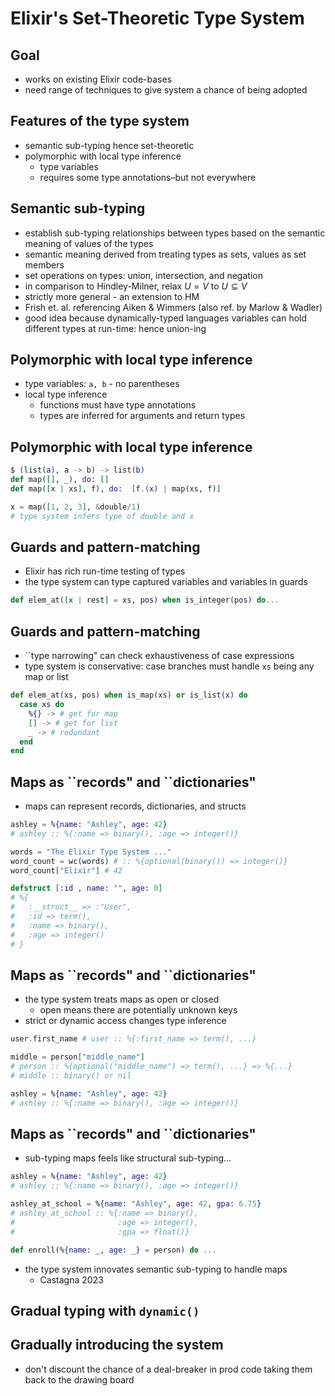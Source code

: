 * Elixir's Set-Theoretic Type System

** Goal

- works on existing Elixir code-bases
- need range of techniques to give system a chance of being adopted

** Features of the type system

 - semantic sub-typing hence set-theoretic
 - polymorphic with local type inference
   + type variables
   + requires some type annotations--but not everywhere


** Semantic sub-typing

- establish sub-typing relationships between types based on the semantic meaning of values of the types
- semantic meaning derived from treating types as sets, values as set members
- set operations on types: union, intersection, and negation
- in comparison to Hindley-Milner, relax $U = V$ to $U \subseteq V$
- strictly more general - an extension to HM
- Frish et. al. referencing Aiken & Wimmers (also ref. by Marlow & Wadler)
- good idea because dynamically-typed languages variables can hold different types at run-time: hence union-ing

** Polymorphic with local type inference

- type variables: =a, b= - no parentheses
- local type inference
  + functions must have type annotations
  + types are inferred for arguments and return types

** Polymorphic with local type inference

#+BEGIN_SRC elixir
$ (list(a), a -> b) -> list(b)
def map([], _), do: []
def map([x | xs], f), do:  [f.(x) | map(xs, f)]

x = map([1, 2, 3], &double/1)
# type system infers type of double and x
#+END_SRC

** Guards and pattern-matching
- Elixir has rich run-time testing of types
- the type system can type captured variables and variables in guards

#+BEGIN_SRC elixir
def elem_at([x | rest] = xs, pos) when is_integer(pos) do...
#+END_SRC

** Guards and pattern-matching
- ``type narrowing" can check exhaustiveness of case expressions
- type system is conservative: case branches must handle =xs= being any map or list
#+BEGIN_SRC elixir
def elem_at(xs, pos) when is_map(xs) or is_list(x) do
  case xs do
    %{} -> # get for map
    [] -> # get for list
    _ -> # redundant
  end
end
#+END_SRC

** Maps as ``records" and ``dictionaries"
- maps can represent records, dictionaries, and structs

#+BEGIN_SRC elixir
ashley = %{name: "Ashley", age: 42}
# ashley :: %{:name => binary(), :age => integer()}

words = "The Elixir Type System ..."
word_count = wc(words) # :: %{optional(binary()) => integer()}
word_count["Elixir"] # 42

defstruct [:id , name: "", age: 0]
# %{
#   :__struct__ => :"User",
#   :id => term(),
#   :name => binary(),
#   :age => integer()
# }
#+END_SRC


** Maps as ``records" and ``dictionaries"
- the type system treats maps as open or closed
  + open means there are potentially unknown keys
- strict or dynamic access changes type inference

#+BEGIN_SRC elixir
user.first_name # user :: %{:first_name => term(), ...}

middle = person["middle_name"]
# person :: %{optional("middle_name") => term(), ...} => %{...}
# middle :: binary() or nil

ashley = %{name: "Ashley", age: 42}
# ashley :: %{:name => binary(), :age => integer()}
#+END_SRC

** Maps as ``records" and ``dictionaries"
- sub-typing maps feels like structural sub-typing...

#+BEGIN_SRC elixir
ashley = %{name: "Ashley", age: 42}
# ashley :: %{:name => binary(), :age => integer()}

ashley_at_school = %{name: "Ashley", age: 42, gpa: 6.75}
# ashley_at_school :: %{:name => binary(),
#                       :age => integer(),
#                       :gpa => float()}

def enroll(%{name: _, age: _} = person) do ...
#+END_SRC

- the type system innovates semantic sub-typing to handle maps
  + Castagna 2023

** Gradual typing with =dynamic()=


** Gradually introducing the system
- don't discount the chance of a deal-breaker in prod code taking them back to the drawing board
